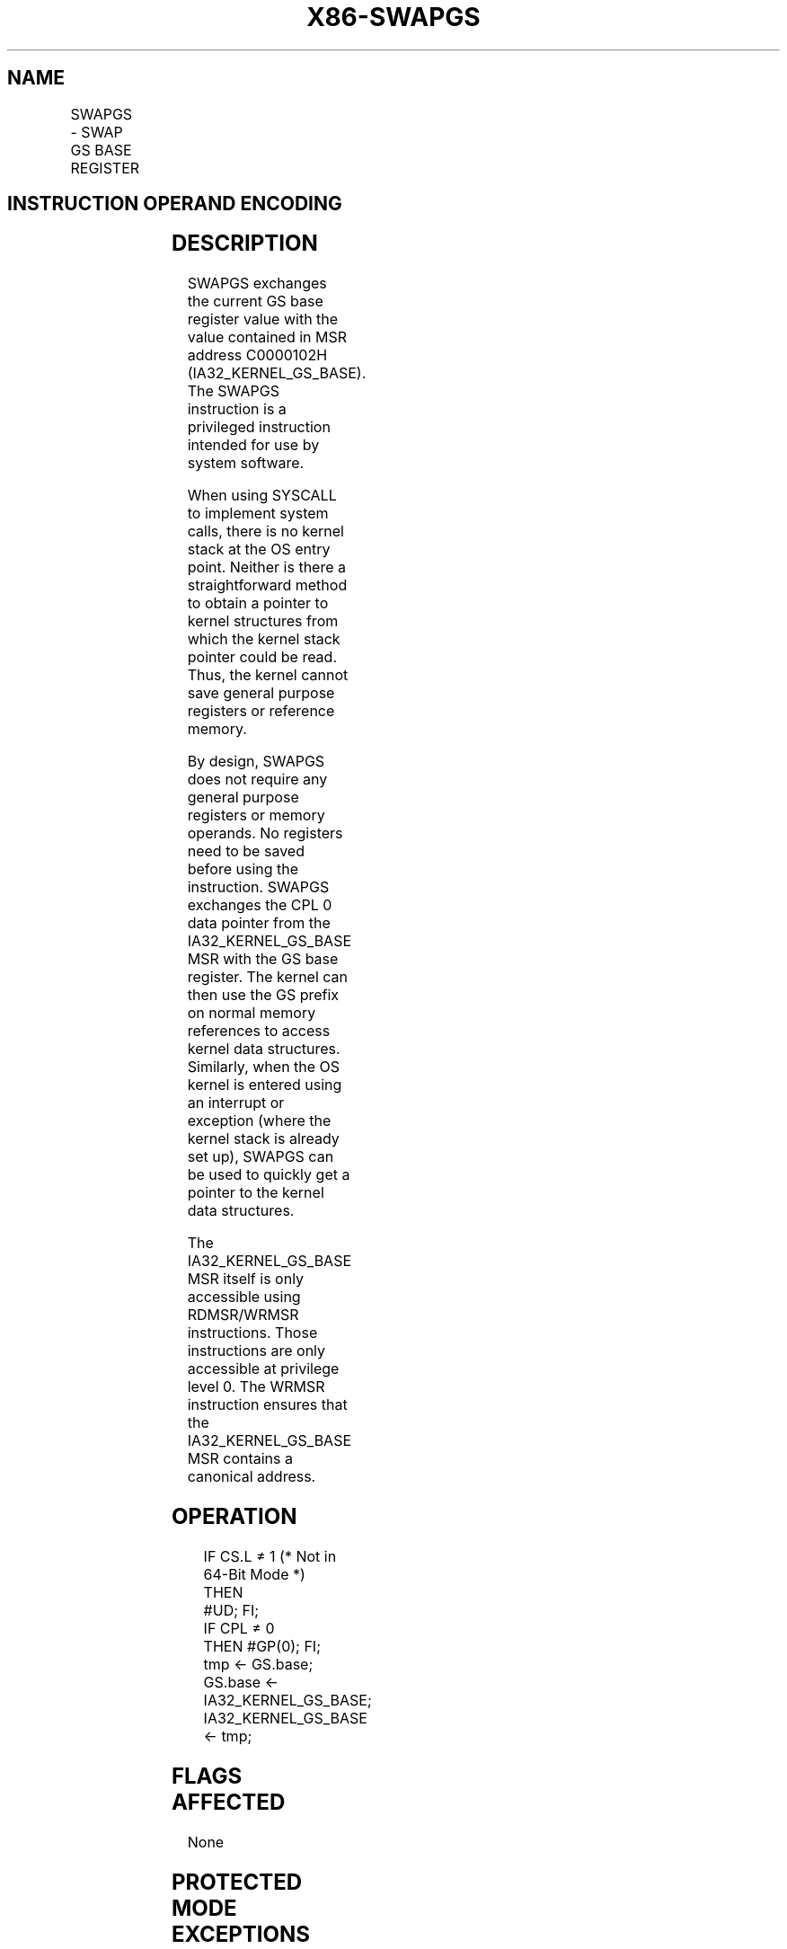 .nh
.TH "X86-SWAPGS" "7" "May 2019" "TTMO" "Intel x86-64 ISA Manual"
.SH NAME
SWAPGS - SWAP GS BASE REGISTER
.TS
allbox;
l l l l l l 
l l l l l l .
\fB\fCOpcode\fR	\fB\fCInstruction\fR	\fB\fCOp/En\fR	\fB\fC64\-Bit Mode\fR	\fB\fCCompat/Leg Mode\fR	\fB\fCDescription\fR
0F 01 F8	SWAPGS	ZO	Valid	Invalid	T{
Exchanges the current GS base register value with the value contained in MSR address C0000102H.
T}
.TE

.SH INSTRUCTION OPERAND ENCODING
.TS
allbox;
l l l l l 
l l l l l .
Op/En	Operand 1	Operand 2	Operand 3	Operand 4
ZO	NA	NA	NA	NA
.TE

.SH DESCRIPTION
.PP
SWAPGS exchanges the current GS base register value with the value
contained in MSR address C0000102H (IA32\_KERNEL\_GS\_BASE). The SWAPGS
instruction is a privileged instruction intended for use by system
software.

.PP
When using SYSCALL to implement system calls, there is no kernel stack
at the OS entry point. Neither is there a straightforward method to
obtain a pointer to kernel structures from which the kernel stack
pointer could be read. Thus, the kernel cannot save general purpose
registers or reference memory.

.PP
By design, SWAPGS does not require any general purpose registers or
memory operands. No registers need to be saved before using the
instruction. SWAPGS exchanges the CPL 0 data pointer from the
IA32\_KERNEL\_GS\_BASE MSR with the GS base register. The kernel can
then use the GS prefix on normal memory references to access kernel data
structures. Similarly, when the OS kernel is entered using an interrupt
or exception (where the kernel stack is already set up), SWAPGS can be
used to quickly get a pointer to the kernel data structures.

.PP
The IA32\_KERNEL\_GS\_BASE MSR itself is only accessible using
RDMSR/WRMSR instructions. Those instructions are only accessible at
privilege level 0. The WRMSR instruction ensures that the
IA32\_KERNEL\_GS\_BASE MSR contains a canonical address.

.SH OPERATION
.PP
.RS

.nf
IF CS.L ≠ 1 (* Not in 64\-Bit Mode *)
    THEN
        #UD; FI;
IF CPL ≠ 0
    THEN #GP(0); FI;
tmp ← GS.base;
GS.base ← IA32\_KERNEL\_GS\_BASE;
IA32\_KERNEL\_GS\_BASE ← tmp;

.fi
.RE

.SH FLAGS AFFECTED
.PP
None

.SH PROTECTED MODE EXCEPTIONS
.TS
allbox;
l l 
l l .
#UD	If Mode ≠ 64\-Bit.
.TE

.SH REAL\-ADDRESS MODE EXCEPTIONS
.TS
allbox;
l l 
l l .
#UD	If Mode ≠ 64\-Bit.
.TE

.SH VIRTUAL\-8086 MODE EXCEPTIONS
.TS
allbox;
l l 
l l .
#UD	If Mode ≠ 64\-Bit.
.TE

.SH COMPATIBILITY MODE EXCEPTIONS
.TS
allbox;
l l 
l l .
#UD	If Mode ≠ 64\-Bit.
.TE

.SH 64\-BIT MODE EXCEPTIONS
.TS
allbox;
l l 
l l .
#GP(0)	If CPL ≠ 0.
#UD	If the LOCK prefix is used.
.TE

.SH SEE ALSO
.PP
x86\-manpages(7) for a list of other x86\-64 man pages.

.SH COLOPHON
.PP
This UNOFFICIAL, mechanically\-separated, non\-verified reference is
provided for convenience, but it may be incomplete or broken in
various obvious or non\-obvious ways. Refer to Intel® 64 and IA\-32
Architectures Software Developer’s Manual for anything serious.

.br
This page is generated by scripts; therefore may contain visual or semantical bugs. Please report them (or better, fix them) on https://github.com/ttmo-O/x86-manpages.

.br
Copyleft TTMO 2020 (Turkish Unofficial Chamber of Reverse Engineers - https://ttmo.re).
